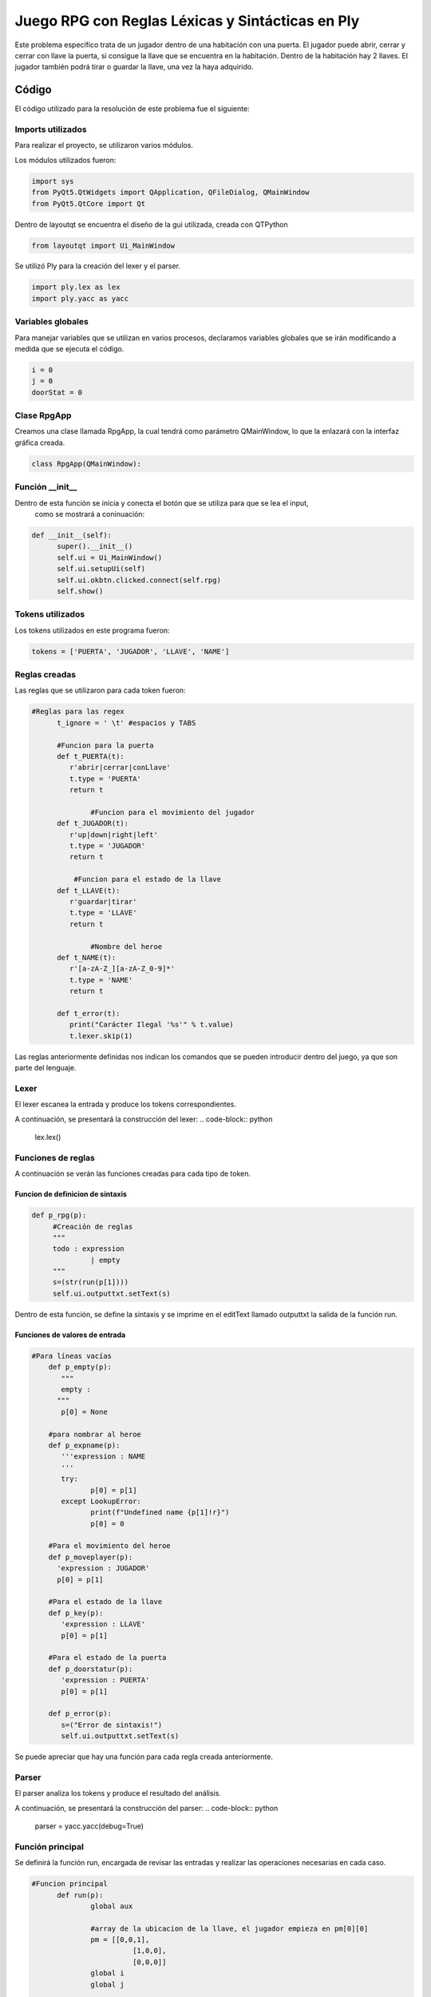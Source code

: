 **************************************************
Juego RPG con Reglas Léxicas y Sintácticas en Ply
**************************************************
Este problema específico trata de un jugador dentro de una habitación con una puerta.
El jugador puede abrir, cerrar y cerrar con llave la puerta, si consigue la llave que se encuentra en la habitación.
Dentro de la habitación hay 2 llaves. El jugador también podrá tirar o guardar la llave, una vez la haya adquirido.

Código
=======
El código utilizado para la resolución de este problema fue el siguiente:

Imports utilizados
-------------------
Para realizar el proyecto, se utilizaron varios módulos.

Los módulos utilizados fueron:

.. code-block:: python

  import sys
  from PyQt5.QtWidgets import QApplication, QFileDialog, QMainWindow
  from PyQt5.QtCore import Qt

Dentro de layoutqt se encuentra el diseño de la gui utilizada, creada con QTPython

.. code-block:: python

  from layoutqt import Ui_MainWindow
  
Se utilizó Ply para la creación del lexer y el parser.
 
.. code-block:: python

  import ply.lex as lex
  import ply.yacc as yacc

Variables globales
-------------------
Para manejar variables que se utilizan en varios procesos, declaramos variables globales que se irán modificando a medida que se ejecuta el código.

.. code-block:: python

  i = 0
  j = 0
  doorStat = 0
  
Clase RpgApp
-------------
Creamos una clase llamada RpgApp, la cual tendrá como parámetro QMainWindow, lo que la enlazará con la interfaz gráfica creada.

.. code-block:: python

  class RpgApp(QMainWindow):
  
Función __init__
------------------
Dentro de esta función se inicia y conecta el botón que se utiliza para que se lea el input,
 como se mostrará a coninuación:
 
.. code-block:: python

  def __init__(self):
	super().__init__()
	self.ui = Ui_MainWindow()
	self.ui.setupUi(self)
	self.ui.okbtn.clicked.connect(self.rpg)
	self.show()
 
Tokens utilizados
-------------------
Los tokens utilizados en este programa fueron:

.. code-block:: python

  tokens = ['PUERTA', 'JUGADOR', 'LLAVE', 'NAME']
  
Reglas creadas
----------------
Las reglas que se utilizaron para cada token fueron:

.. code-block:: python

  #Reglas para las regex
        t_ignore = ' \t' #espacios y TABS
        
        #Funcion para la puerta
        def t_PUERTA(t):
           r'abrir|cerrar|conLlave'
           t.type = 'PUERTA'
           return t

		#Funcion para el movimiento del jugador   
        def t_JUGADOR(t):
           r'up|down|right|left'
           t.type = 'JUGADOR'
           return t
       
	    #Funcion para el estado de la llave
        def t_LLAVE(t):
           r'guardar|tirar'
           t.type = 'LLAVE'
           return t
        
		#Nombre del heroe
        def t_NAME(t):
           r'[a-zA-Z_][a-zA-Z_0-9]*'
           t.type = 'NAME'
           return t
       
        def t_error(t):
           print("Carácter Ilegal '%s'" % t.value)
           t.lexer.skip(1)


Las reglas anteriormente definidas nos indican los comandos que se pueden introducir dentro del juego, ya que son parte del lenguaje.

Lexer
------
El lexer escanea la entrada y produce los tokens correspondientes. 

A continuación, se presentará la construcción del lexer:
.. code-block:: python

   lex.lex()

Funciones de reglas
--------------------
A continuación se verán las funciones creadas para cada tipo de token.

Funcion de definicion de sintaxis
^^^^^^^^^^^^^^^^^^^^^^^^^^^^^^^^^^
.. code-block:: python

   def p_rpg(p):
	#Creación de reglas
	""" 
	todo : expression
		 | empty
	"""
	s=(str(run(p[1])))
	self.ui.outputtxt.setText(s)
	
Dentro de esta función, se define la sintaxis y se imprime en el editText llamado outputtxt la salida de la función run.

Funciones de valores de entrada
^^^^^^^^^^^^^^^^^^^^^^^^^^^^^^^^
.. code-block:: python

    #Para líneas vacías
	def p_empty(p):
	   """
	   empty :
	  """
	   p[0] = None
	  
	#para nombrar al heroe
	def p_expname(p):
	   '''expression : NAME
	   '''
	   try:
		  p[0] = p[1]
	   except LookupError:
		  print(f"Undefined name {p[1]!r}")
		  p[0] = 0
		  
	#Para el movimiento del heroe
	def p_moveplayer(p):
	  'expression : JUGADOR'
	  p[0] = p[1]

	#Para el estado de la llave
	def p_key(p):
	   'expression : LLAVE'
	   p[0] = p[1]
		
	#Para el estado de la puerta
	def p_doorstatur(p):
	   'expression : PUERTA'
	   p[0] = p[1]
   
	def p_error(p):
	   s=("Error de sintaxis!")
	   self.ui.outputtxt.setText(s)
	
Se puede apreciar que hay una función para cada regla creada anteriormente.

Parser
--------
El parser analiza los tokens y produce el resultado del análisis.

A continuación, se presentará la construcción del parser:
.. code-block:: python

  parser = yacc.yacc(debug=True)
  
Función principal
------------------
Se definirá la función run, encargada de revisar las entradas y realizar las operaciones necesarias en cada caso.

.. code-block:: python

  #Funcion principal
	def run(p):
		global aux

		#array de la ubicacion de la llave, el jugador empieza en pm[0][0]
		pm = [[0,0,1],
			  [1,0,0],
			  [0,0,0]]
		global i
		global j

		#variable auxiliar para saber el estado de la llave
		aux = pm[i][j]

		#Movimiento del heroe
		if p =='up':
			i -= 1
			aux = pm[i][j]
			if aux == 1:
				return("Has encontrado la llave! Intenta abrir la puerta")           
			else:
				return("La llave no esta aqui, intenta moverte en otra direccion.\nPuedes moverte hacia arriba (up), abajo (down), derecha (right) o izquierda (left).")

		if p == 'down':
			i += 1
			aux = pm[i][j]
			if aux == 1:
				return("Has encontrado la llave! Intenta abrir la puerta") 
				#return
			else:
				return("La llave no esta aqui, intenta moverte en otra direccion.\nPuedes moverte hacia arriba (up), abajo (down), derecha (right) o izquierda (left).")

		if p == 'right':
			j += 1
			aux = pm[i][j]
			if aux == 1:
				return("Has encontrado la llave! Intenta abrir la puerta")
				#return
			else:
				return("La llave no esta aqui, intenta moverte en otra direccion.\nPuedes moverte hacia arriba (up), abajo (down), derecha (right) o izquierda (left).")

		if p == 'left':
			j -= 1
			aux = pm[i][j]
			if aux == 1:
				return("Has encontrado la llave! Intenta abrir la puerta")
				#return
			else:
				return("La llave no esta aqui, intenta moverte en otra direccion.\nPuedes moverte hacia arriba (up), abajo (down), derecha (right) o izquierda (left).")

		#Estado de la puerta
		global doorStat
		if aux == 1:
			if p == 'abrir':
				if doorStat == 1:
					return("La puerta ya estaba abierta. Intenta cerrarla o ponerle llave.")
				else:
					doorStat = 1
					return("Has abierto la puerta. Ahora pueden entrar mounstros.")
			if p == 'cerrar':
				if doorStat == 1:
					doorStat = 0
					return("Has cerrado la puerta. Ya no pueden entrar mas mounstros.")
				else:
					return("La puerta ya estaba cerrada. Intenta abrirla o ponerle llave.")
			if p == 'conLlave':
				if doorStat != 2:
					doorStat = 2
					return("Has cerrado la puerta con llave. La puerta ahora se encuentra cerrada y con llave")
				else:
					return("La puerta ya estaba cerrada con llave. Intenta abrirla o cerrarla (sin llave).")
		if aux == 0: #Si aux esta en 0, el heroe no tiene la lave, por lo que no podrá realizar ninguna acción que requiera llave
			if p == 'abrir' or p == 'cerrar' or p == 'conLlave' or p == 'tirar' or p == 'guardar':
				return("Aun no tienes la llave! Intenta moverte hacia arriba (up), abajo (down), derecha (right) o izquierda (left).")

		#Tirar o guardar las llaves
		if aux == 1:
			if p == 'tirar':
				aux = 0 #Si decide tirar las llave, la variable aux cambiar'a a 0 para indicar que no tiene la llave
				return('Has tirado la llave. si quieres encontrarla de nuevo, tienes que moverte.\nPuedes moverte hacia arriba (up), abajo (down), derecha (right) o izquierda (left).')
				#return
			if p == 'guardar':
				return('Has guardado la llave en tu bolsillo. Puedes abrir, cerrar y cerrar con llave la puerta.')
				#return

Dentro de esta función se ejecutan todas las órdenes que envie el jugador y, dependiendo de las circunstancias, las consecuencias cambiarán.

Entrada por parte del usuario
------------------------------
El usuario escribirá dentro de un editText llamado inputtxt y, este input, se guardará dentro de una variable s, para ser enviado al parser.

Si el usuario escribe la palabra TERMINAR, saldrá un mensaje de despedida en el outputtxt.

.. code-block:: python

    s = self.ui.inputtxt.toPlainText()
	if (s.upper() == 'TERMINAR'):
		self.ui.outputtxt.setText("Programa terminado. Gracias por jugar!")
		return
		#parser.parse(s)  
	else:
		parser.parse(s)
		
Main
------
Para ejecutar la ventana del GUI, hay que iniciarla.

.. code-block:: python

  if __name__ == "__main__":
    app = QApplication(sys.argv)
    ventana = RpgApp()
    ventana.show()
    sys.exit(app.exec_())
	
Código de la interfaz gráfica
------------------------------
.. code-block:: python

  from PyQt5 import QtCore, QtGui, QtWidgets

  class Ui_MainWindow(object):
    def setupUi(self, MainWindow):
        MainWindow.setObjectName("MainWindow")
        MainWindow.resize(672, 384)
        palette = QtGui.QPalette()
        brush = QtGui.QBrush(QtGui.QColor(255, 255, 255))
        brush.setStyle(QtCore.Qt.SolidPattern)
        palette.setBrush(QtGui.QPalette.Active, QtGui.QPalette.WindowText, brush)
        brush = QtGui.QBrush(QtGui.QColor(114, 45, 36))
        brush.setStyle(QtCore.Qt.SolidPattern)
        palette.setBrush(QtGui.QPalette.Active, QtGui.QPalette.Button, brush)
        brush = QtGui.QBrush(QtGui.QColor(255, 255, 255))
        brush.setStyle(QtCore.Qt.SolidPattern)
        palette.setBrush(QtGui.QPalette.Active, QtGui.QPalette.ButtonText, brush)
        brush = QtGui.QBrush(QtGui.QColor(114, 45, 36))
        brush.setStyle(QtCore.Qt.SolidPattern)
        palette.setBrush(QtGui.QPalette.Active, QtGui.QPalette.Base, brush)
        brush = QtGui.QBrush(QtGui.QColor(114, 45, 36))
        brush.setStyle(QtCore.Qt.SolidPattern)
        palette.setBrush(QtGui.QPalette.Active, QtGui.QPalette.Window, brush)
        brush = QtGui.QBrush(QtGui.QColor(255, 255, 255))
        brush.setStyle(QtCore.Qt.SolidPattern)
        palette.setBrush(QtGui.QPalette.Inactive, QtGui.QPalette.WindowText, brush)
        brush = QtGui.QBrush(QtGui.QColor(114, 45, 36))
        brush.setStyle(QtCore.Qt.SolidPattern)
        palette.setBrush(QtGui.QPalette.Inactive, QtGui.QPalette.Button, brush)
        brush = QtGui.QBrush(QtGui.QColor(255, 255, 255))
        brush.setStyle(QtCore.Qt.SolidPattern)
        palette.setBrush(QtGui.QPalette.Inactive, QtGui.QPalette.ButtonText, brush)
        brush = QtGui.QBrush(QtGui.QColor(114, 45, 36))
        brush.setStyle(QtCore.Qt.SolidPattern)
        palette.setBrush(QtGui.QPalette.Inactive, QtGui.QPalette.Base, brush)
        brush = QtGui.QBrush(QtGui.QColor(114, 45, 36))
        brush.setStyle(QtCore.Qt.SolidPattern)
        palette.setBrush(QtGui.QPalette.Inactive, QtGui.QPalette.Window, brush)
        brush = QtGui.QBrush(QtGui.QColor(120, 120, 120))
        brush.setStyle(QtCore.Qt.SolidPattern)
        palette.setBrush(QtGui.QPalette.Disabled, QtGui.QPalette.WindowText, brush)
        brush = QtGui.QBrush(QtGui.QColor(114, 45, 36))
        brush.setStyle(QtCore.Qt.SolidPattern)
        palette.setBrush(QtGui.QPalette.Disabled, QtGui.QPalette.Button, brush)
        brush = QtGui.QBrush(QtGui.QColor(120, 120, 120))
        brush.setStyle(QtCore.Qt.SolidPattern)
        palette.setBrush(QtGui.QPalette.Disabled, QtGui.QPalette.ButtonText, brush)
        brush = QtGui.QBrush(QtGui.QColor(114, 45, 36))
        brush.setStyle(QtCore.Qt.SolidPattern)
        palette.setBrush(QtGui.QPalette.Disabled, QtGui.QPalette.Base, brush)
        brush = QtGui.QBrush(QtGui.QColor(114, 45, 36))
        brush.setStyle(QtCore.Qt.SolidPattern)
        palette.setBrush(QtGui.QPalette.Disabled, QtGui.QPalette.Window, brush)
        MainWindow.setPalette(palette)
        icon = QtGui.QIcon()
        icon.addPixmap(QtGui.QPixmap("C:/Users/Dani XD/Desktop/gameboy.png"), QtGui.QIcon.Normal, QtGui.QIcon.On)
        MainWindow.setWindowIcon(icon)
        MainWindow.setStyleSheet("\n"
		"background-color: rgb(114, 45, 36);")
        self.centralwidget = QtWidgets.QWidget(MainWindow)
        self.centralwidget.setObjectName("centralwidget")
        self.okbtn = QtWidgets.QPushButton(self.centralwidget)
        self.okbtn.setGeometry(QtCore.QRect(10, 300, 311, 41))
        palette = QtGui.QPalette()
        brush = QtGui.QBrush(QtGui.QColor(167, 122, 75))
        brush.setStyle(QtCore.Qt.SolidPattern)
        palette.setBrush(QtGui.QPalette.Active, QtGui.QPalette.Button, brush)
        brush = QtGui.QBrush(QtGui.QColor(255, 255, 255))
        brush.setStyle(QtCore.Qt.SolidPattern)
        palette.setBrush(QtGui.QPalette.Active, QtGui.QPalette.ButtonText, brush)
        brush = QtGui.QBrush(QtGui.QColor(167, 122, 75))
        brush.setStyle(QtCore.Qt.SolidPattern)
        palette.setBrush(QtGui.QPalette.Active, QtGui.QPalette.Base, brush)
        brush = QtGui.QBrush(QtGui.QColor(167, 122, 75))
        brush.setStyle(QtCore.Qt.SolidPattern)
        palette.setBrush(QtGui.QPalette.Active, QtGui.QPalette.Window, brush)
        brush = QtGui.QBrush(QtGui.QColor(167, 122, 75))
        brush.setStyle(QtCore.Qt.SolidPattern)
        palette.setBrush(QtGui.QPalette.Inactive, QtGui.QPalette.Button, brush)
        brush = QtGui.QBrush(QtGui.QColor(255, 255, 255))
        brush.setStyle(QtCore.Qt.SolidPattern)
        palette.setBrush(QtGui.QPalette.Inactive, QtGui.QPalette.ButtonText, brush)
        brush = QtGui.QBrush(QtGui.QColor(167, 122, 75))
        brush.setStyle(QtCore.Qt.SolidPattern)
        palette.setBrush(QtGui.QPalette.Inactive, QtGui.QPalette.Base, brush)
        brush = QtGui.QBrush(QtGui.QColor(167, 122, 75))
        brush.setStyle(QtCore.Qt.SolidPattern)
        palette.setBrush(QtGui.QPalette.Inactive, QtGui.QPalette.Window, brush)
        brush = QtGui.QBrush(QtGui.QColor(167, 122, 75))
        brush.setStyle(QtCore.Qt.SolidPattern)
        palette.setBrush(QtGui.QPalette.Disabled, QtGui.QPalette.Button, brush)
        brush = QtGui.QBrush(QtGui.QColor(120, 120, 120))
        brush.setStyle(QtCore.Qt.SolidPattern)
        palette.setBrush(QtGui.QPalette.Disabled, QtGui.QPalette.ButtonText, brush)
        brush = QtGui.QBrush(QtGui.QColor(167, 122, 75))
        brush.setStyle(QtCore.Qt.SolidPattern)
        palette.setBrush(QtGui.QPalette.Disabled, QtGui.QPalette.Base, brush)
        brush = QtGui.QBrush(QtGui.QColor(167, 122, 75))
        brush.setStyle(QtCore.Qt.SolidPattern)
        palette.setBrush(QtGui.QPalette.Disabled, QtGui.QPalette.Window, brush)
        self.okbtn.setPalette(palette)
        font = QtGui.QFont()
        font.setPointSize(12)
        font.setBold(True)
        font.setWeight(75)
        self.okbtn.setFont(font)
        self.okbtn.setStyleSheet("background-color: rgb(167, 122, 75);")
        self.okbtn.setObjectName("okbtn")
        self.inputtxt = QtWidgets.QTextEdit(self.centralwidget)
        self.inputtxt.setGeometry(QtCore.QRect(10, 210, 311, 81))
        font = QtGui.QFont()
        font.setPointSize(12)
        self.inputtxt.setFont(font)
        self.inputtxt.setStyleSheet("background-color: rgb(236, 198, 162);")
        self.inputtxt.setObjectName("inputtxt")
        self.label = QtWidgets.QLabel(self.centralwidget)
        self.label.setGeometry(QtCore.QRect(110, 30, 116, 23))
        palette = QtGui.QPalette()
        brush = QtGui.QBrush(QtGui.QColor(255, 255, 255))
        brush.setStyle(QtCore.Qt.SolidPattern)
        palette.setBrush(QtGui.QPalette.Active, QtGui.QPalette.WindowText, brush)
        brush = QtGui.QBrush(QtGui.QColor(114, 45, 36))
        brush.setStyle(QtCore.Qt.SolidPattern)
        palette.setBrush(QtGui.QPalette.Active, QtGui.QPalette.Button, brush)
        brush = QtGui.QBrush(QtGui.QColor(114, 45, 36))
        brush.setStyle(QtCore.Qt.SolidPattern)
        palette.setBrush(QtGui.QPalette.Active, QtGui.QPalette.Base, brush)
        brush = QtGui.QBrush(QtGui.QColor(114, 45, 36))
        brush.setStyle(QtCore.Qt.SolidPattern)
        palette.setBrush(QtGui.QPalette.Active, QtGui.QPalette.Window, brush)
        brush = QtGui.QBrush(QtGui.QColor(255, 255, 255))
        brush.setStyle(QtCore.Qt.SolidPattern)
        palette.setBrush(QtGui.QPalette.Inactive, QtGui.QPalette.WindowText, brush)
        brush = QtGui.QBrush(QtGui.QColor(114, 45, 36))
        brush.setStyle(QtCore.Qt.SolidPattern)
        palette.setBrush(QtGui.QPalette.Inactive, QtGui.QPalette.Button, brush)
        brush = QtGui.QBrush(QtGui.QColor(114, 45, 36))
        brush.setStyle(QtCore.Qt.SolidPattern)
        palette.setBrush(QtGui.QPalette.Inactive, QtGui.QPalette.Base, brush)
        brush = QtGui.QBrush(QtGui.QColor(114, 45, 36))
        brush.setStyle(QtCore.Qt.SolidPattern)
        palette.setBrush(QtGui.QPalette.Inactive, QtGui.QPalette.Window, brush)
        brush = QtGui.QBrush(QtGui.QColor(120, 120, 120))
        brush.setStyle(QtCore.Qt.SolidPattern)
        palette.setBrush(QtGui.QPalette.Disabled, QtGui.QPalette.WindowText, brush)
        brush = QtGui.QBrush(QtGui.QColor(114, 45, 36))
        brush.setStyle(QtCore.Qt.SolidPattern)
        palette.setBrush(QtGui.QPalette.Disabled, QtGui.QPalette.Button, brush)
        brush = QtGui.QBrush(QtGui.QColor(114, 45, 36))
        brush.setStyle(QtCore.Qt.SolidPattern)
        palette.setBrush(QtGui.QPalette.Disabled, QtGui.QPalette.Base, brush)
        brush = QtGui.QBrush(QtGui.QColor(114, 45, 36))
        brush.setStyle(QtCore.Qt.SolidPattern)
        palette.setBrush(QtGui.QPalette.Disabled, QtGui.QPalette.Window, brush)
        self.label.setPalette(palette)
        self.label.setStyleSheet("font: 75 14pt \"MS Shell Dlg 2\";")
        self.label.setObjectName("label")
        self.label_2 = QtWidgets.QLabel(self.centralwidget)
        self.label_2.setGeometry(QtCore.QRect(390, 30, 210, 23))
        palette = QtGui.QPalette()
        brush = QtGui.QBrush(QtGui.QColor(255, 255, 255))
        brush.setStyle(QtCore.Qt.SolidPattern)
        palette.setBrush(QtGui.QPalette.Active, QtGui.QPalette.WindowText, brush)
        brush = QtGui.QBrush(QtGui.QColor(114, 45, 36))
        brush.setStyle(QtCore.Qt.SolidPattern)
        palette.setBrush(QtGui.QPalette.Active, QtGui.QPalette.Button, brush)
        brush = QtGui.QBrush(QtGui.QColor(114, 45, 36))
        brush.setStyle(QtCore.Qt.SolidPattern)
        palette.setBrush(QtGui.QPalette.Active, QtGui.QPalette.Base, brush)
        brush = QtGui.QBrush(QtGui.QColor(114, 45, 36))
        brush.setStyle(QtCore.Qt.SolidPattern)
        palette.setBrush(QtGui.QPalette.Active, QtGui.QPalette.Window, brush)
        brush = QtGui.QBrush(QtGui.QColor(255, 255, 255))
        brush.setStyle(QtCore.Qt.SolidPattern)
        palette.setBrush(QtGui.QPalette.Inactive, QtGui.QPalette.WindowText, brush)
        brush = QtGui.QBrush(QtGui.QColor(114, 45, 36))
        brush.setStyle(QtCore.Qt.SolidPattern)
        palette.setBrush(QtGui.QPalette.Inactive, QtGui.QPalette.Button, brush)
        brush = QtGui.QBrush(QtGui.QColor(114, 45, 36))
        brush.setStyle(QtCore.Qt.SolidPattern)
        palette.setBrush(QtGui.QPalette.Inactive, QtGui.QPalette.Base, brush)
        brush = QtGui.QBrush(QtGui.QColor(114, 45, 36))
        brush.setStyle(QtCore.Qt.SolidPattern)
        palette.setBrush(QtGui.QPalette.Inactive, QtGui.QPalette.Window, brush)
        brush = QtGui.QBrush(QtGui.QColor(120, 120, 120))
        brush.setStyle(QtCore.Qt.SolidPattern)
        palette.setBrush(QtGui.QPalette.Disabled, QtGui.QPalette.WindowText, brush)
        brush = QtGui.QBrush(QtGui.QColor(114, 45, 36))
        brush.setStyle(QtCore.Qt.SolidPattern)
        palette.setBrush(QtGui.QPalette.Disabled, QtGui.QPalette.Button, brush)
        brush = QtGui.QBrush(QtGui.QColor(114, 45, 36))
        brush.setStyle(QtCore.Qt.SolidPattern)
        palette.setBrush(QtGui.QPalette.Disabled, QtGui.QPalette.Base, brush)
        brush = QtGui.QBrush(QtGui.QColor(114, 45, 36))
        brush.setStyle(QtCore.Qt.SolidPattern)
        palette.setBrush(QtGui.QPalette.Disabled, QtGui.QPalette.Window, brush)
        self.label_2.setPalette(palette)
        self.label_2.setStyleSheet("font: 75 14pt \"MS Shell Dlg 2\";")
        self.label_2.setObjectName("label_2")
        self.outputtxt = QtWidgets.QTextEdit(self.centralwidget)
        self.outputtxt.setGeometry(QtCore.QRect(350, 70, 311, 271))
        font = QtGui.QFont()
        font.setPointSize(12)
        self.outputtxt.setFont(font)
        self.outputtxt.setStyleSheet("background-color: rgb(236, 198, 162);")
        self.outputtxt.setObjectName("outputtxt")
        self.label_3 = QtWidgets.QLabel(self.centralwidget)
        self.label_3.setGeometry(QtCore.QRect(60, 90, 225, 100))
        self.label_3.setObjectName("label_3")
        MainWindow.setCentralWidget(self.centralwidget)
        self.menubar = QtWidgets.QMenuBar(MainWindow)
        self.menubar.setGeometry(QtCore.QRect(0, 0, 672, 21))
        self.menubar.setObjectName("menubar")
        MainWindow.setMenuBar(self.menubar)
        self.statusbar = QtWidgets.QStatusBar(MainWindow)
        self.statusbar.setObjectName("statusbar")
        MainWindow.setStatusBar(self.statusbar)

        self.retranslateUi(MainWindow)
        QtCore.QMetaObject.connectSlotsByName(MainWindow)

    def retranslateUi(self, MainWindow):
        _translate = QtCore.QCoreApplication.translate
        MainWindow.setWindowTitle(_translate("MainWindow", "Aventura RPG"))
        self.okbtn.setToolTip(_translate("MainWindow", "<html><head/><body><p>Haz clic aquí para darle las instrucciones al heroe.</p><p>El resultado de tus instrucciones se verá en el cuadro de texto de la derecha.</p><p>¡Suerte!</p></body></html>"))
        self.okbtn.setText(_translate("MainWindow", "Ok"))
        self.inputtxt.setToolTip(_translate("MainWindow", "<html><head/><body><p>Ingresa aquí las instrucciones que le darás al heroe.</p><p>Puedes moverte en 4 direcciones, utilizando <span style=\" font-weight:600;\">up</span> (arriba), <span style=\" font-weight:600;\">down</span> (abajo),<span style=\" font-weight:600;\"> right</span> (derecha) o <span style=\" font-weight:600;\">left</span> (izquierda).</p><p>Tambien puedes<span style=\" font-weight:600;\"> abrir</span> la puerta,<span style=\" font-weight:600;\"> cerrar</span> la puerta o ponerla <span style=\" font-weight:600;\">conLlave</span>.</p><p>Al adquirir la llave, puedes<span style=\" font-weight:600;\"> guardar</span> la llave o<span style=\" font-weight:600;\"> tirar</span> la llave.</p><p>Para terminar la partida, deberás escribir <span style=\" font-weight:600;\">TERMINAR</span>.</p></body></html>"))
        self.label.setText(_translate("MainWindow", "Aventura RPG"))
        self.label_2.setText(_translate("MainWindow", "Resultado de la Aventura"))
        self.outputtxt.setToolTip(_translate("MainWindow", "<html><head/><body><p>Aquí aparecerán la consecuencias de las instrucciones que le des al heroe.</p><p>Suerte y... escoge con cuidado.</p></body></html>"))
        self.label_3.setWhatsThis(_translate("MainWindow", "<html><head/><body><p><img src=\"C:/Users/Dani XD/Desktop/heroes.png\"/></p></body></html>"))
        self.label_3.setText(_translate("MainWindow", "<html><head/><body><p><img src=\"C:/Users/Dani XD/Desktop/heroes.png\"/></p></body></html>"))
  #import rcs2_rc
  #import rsc_rc


  if __name__ == "__main__":
      import sys
      app = QtWidgets.QApplication(sys.argv)
      MainWindow = QtWidgets.QMainWindow()
      ui = Ui_MainWindow()
      ui.setupUi(MainWindow)
      MainWindow.show()
      sys.exit(app.exec_())

Imagen de la interfaz gráfica
==============================
Interfaz

.. image:: sc1.png

Tooltips incorporados

.. image:: sct1.png

.. image:: sct2.png

.. image:: sct3.png